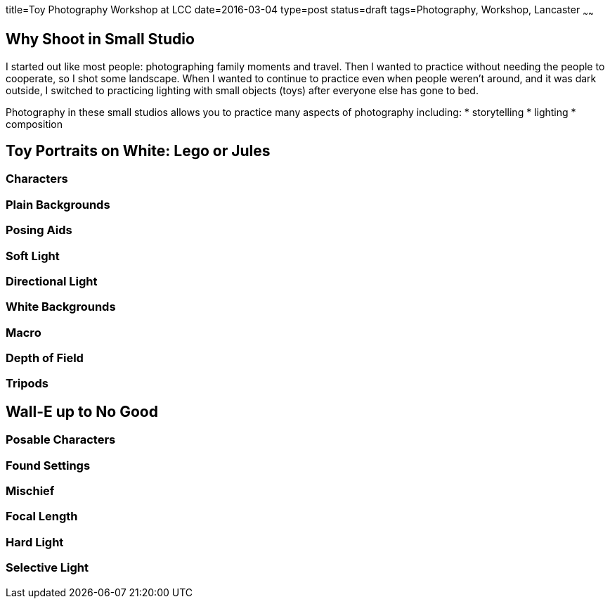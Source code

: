 title=Toy Photography Workshop at LCC
date=2016-03-04
type=post
status=draft
tags=Photography, Workshop, Lancaster
~~~~~~

== Why Shoot in Small Studio
I started out like most people:
photographing family moments and travel.
Then I wanted to practice
without needing the people to cooperate,
so I shot some landscape.
When I wanted to continue to practice
even when people weren't around,
and it was dark outside,
I switched to practicing lighting
with small objects (toys)
after everyone else has gone to bed.

Photography in these small studios
allows you to practice many aspects
of photography including:
* storytelling
* lighting
* composition

== Toy Portraits on White: Lego or Jules
=== Characters
=== Plain Backgrounds
=== Posing Aids
=== Soft Light
=== Directional Light
=== White Backgrounds
=== Macro
=== Depth of Field
=== Tripods

== Wall-E up to No Good
=== Posable Characters
=== Found Settings
=== Mischief
=== Focal Length
=== Hard Light
=== Selective Light

